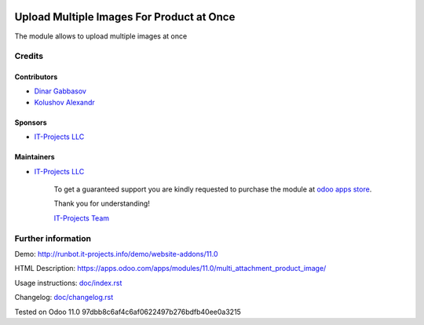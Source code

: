 .. image:: https://img.shields.io/badge/license-LGPL--3-blue.png
   :target: https://www.gnu.org/licenses/lgpl
   :alt: License: LGPL-3

============================================
 Upload Multiple Images For Product at Once
============================================

The module allows to upload multiple images at once

Credits
=======

Contributors
------------
* `Dinar Gabbasov <https://it-projects.info/team/>`__
* `Kolushov Alexandr <https://it-projects.info/team/KolushovAlexandr>`__

Sponsors
--------
* `IT-Projects LLC <https://it-projects.info>`__

Maintainers
-----------
* `IT-Projects LLC <https://it-projects.info>`__

      To get a guaranteed support you are kindly requested to purchase the module at `odoo apps store <https://apps.odoo.com/apps/modules/11.0/multi_attachment_product_image/>`__.

      Thank you for understanding!

      `IT-Projects Team <https://www.it-projects.info/team>`__

Further information
===================

Demo: http://runbot.it-projects.info/demo/website-addons/11.0

HTML Description: https://apps.odoo.com/apps/modules/11.0/multi_attachment_product_image/

Usage instructions: `<doc/index.rst>`_

Changelog: `<doc/changelog.rst>`_

Tested on Odoo 11.0 97dbb8c6af4c6af0622497b276bdfb40ee0a3215
